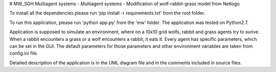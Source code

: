 # MW_SGH
Multiagent systems  - Multiagent systems - Modification of wolf-rabbit-grass model from Netlogo

To install all the dependencies please run 'pip install -r requirements.txt' from the root folder.

To run this application, please run 'python app.py' from the 'mw' folder. The application was tested on Python2.7.

Application is supposed to simulate an environment, where on a 10x10 grid wolfs, rabbit and grass agents try
to surive. When a rabbit encounters a grass or a wolf encounters a rabbit, it eats it. Every agent has specific
parameters, which can be set in the GUI. The default parameters for those parameters and other environment variables
are taken from config.ini file.

Detailed description of the application is in the UML diagram file and in the comments included in source files.
